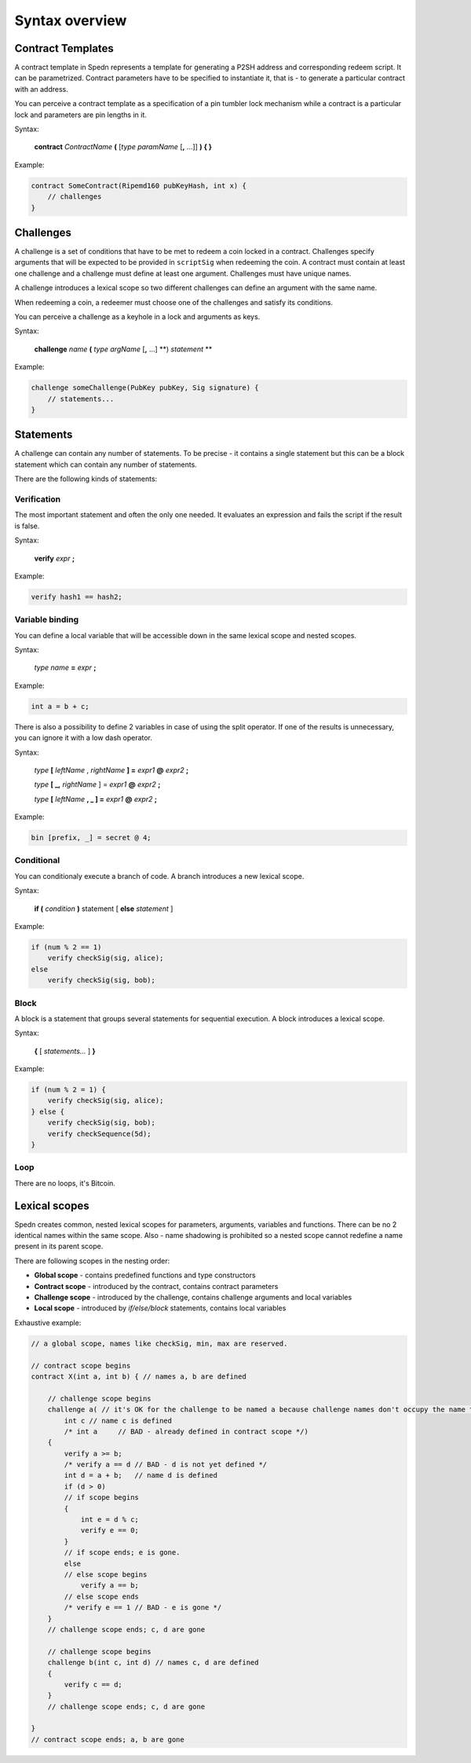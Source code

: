 ===============
Syntax overview
===============

Contract Templates
==================

A contract template in Spedn represents a template for generating a P2SH address and corresponding redeem script.
It can be parametrized. Contract parameters have to be specified to instantiate it, that is - to generate a particular contract with an address.

You can perceive a contract template as a specification of a pin tumbler lock mechanism while a contract is a particular lock and parameters are pin lengths in it.

Syntax:

    **contract** *ContractName* **(** [*type* *paramName* [**,** ...]] **) { }**

Example:

.. code-block:: c

    contract SomeContract(Ripemd160 pubKeyHash, int x) {
        // challenges
    }

Challenges
==========

A challenge is a set of conditions that have to be met to redeem a coin locked in a contract.
Challenges specify arguments that will be expected to be provided in ``scriptSig`` when redeeming the coin.
A contract must contain at least one challenge and a challenge must define at least one argument.
Challenges must have unique names.

A challenge introduces a lexical scope so two different challenges can define an argument with the same name.

When redeeming a coin, a redeemer must choose one of the challenges and satisfy its conditions.

You can perceive a challenge as a keyhole in a lock and arguments as keys.

Syntax:

    **challenge** *name* **(** *type* *argName* [**,** ...] **) *statement* **

Example:

.. code-block:: c

    challenge someChallenge(PubKey pubKey, Sig signature) {
        // statements...
    }

Statements
==========

A challenge can contain any number of statements.
To be precise - it contains a single statement but this can be a block statement which can contain any number of statements.

There are the following kinds of statements:

Verification
------------

The most important statement and often the only one needed. It evaluates an expression and fails the script if the result is false.

Syntax:

    **verify** *expr* **;**

Example:

.. code-block:: c

    verify hash1 == hash2;

Variable binding
----------------

You can define a local variable that will be accessible down in the same lexical scope and nested scopes.

Syntax:

    *type* *name* **=** *expr* **;**

Example:

.. code-block:: c

    int a = b + c;

There is also a possibility to define 2 variables in case of using the split operator.
If one of the results is unnecessary, you can ignore it with a low dash operator.

Syntax:

    *type* **[** *leftName* , *rightName* **] =** *expr1* **@** *expr2* **;**

    *type* **[ \_,** *rightName* ] = *expr1* **@** *expr2* **;**

    *type* **[** *leftName* **, \_ ] =** *expr1* **@** *expr2* **;**


Example:

.. code-block:: guess

    bin [prefix, _] = secret @ 4;

Conditional
-----------

You can conditionaly execute a branch of code. A branch introduces a new lexical scope.

Syntax:

    **if (** *condition* **)** statement [ **else** *statement* ]

Example:

.. code-block:: c

    if (num % 2 == 1)
        verify checkSig(sig, alice);
    else
        verify checkSig(sig, bob);

Block
-----

A block is a statement that groups several statements for sequential execution.
A block introduces a lexical scope.

Syntax:

    **{** [ *statements...* ] **}**

Example:

.. code-block:: c

    if (num % 2 = 1) {
        verify checkSig(sig, alice);
    } else {
        verify checkSig(sig, bob);
        verify checkSequence(5d);
    }

Loop
----

There are no loops, it's Bitcoin.


Lexical scopes
==============

Spedn creates common, nested lexical scopes for parameters, arguments, variables and functions.
There can be no 2 identical names within the same scope.
Also - name shadowing is prohibited so a nested scope cannot redefine a name present in its parent scope.

There are following scopes in the nesting order:

* **Global scope** - contains predefined functions and type constructors
* **Contract scope** - introduced by the contract, contains contract parameters
* **Challenge scope** - introduced by the challenge, contains challenge arguments and local variables
* **Local scope** - introduced by *if/else/block* statements, contains local variables

Exhaustive example:

.. code-block:: c

    // a global scope, names like checkSig, min, max are reserved.

    // contract scope begins
    contract X(int a, int b) { // names a, b are defined

        // challenge scope begins
        challenge a( // it's OK for the challenge to be named a because challenge names don't occupy the name table.
            int c // name c is defined
            /* int a     // BAD - already defined in contract scope */)
        {
            verify a >= b;
            /* verify a == d // BAD - d is not yet defined */
            int d = a + b;   // name d is defined
            if (d > 0)
            // if scope begins
            {
                int e = d % c;
                verify e == 0;
            }
            // if scope ends; e is gone.
            else
            // else scope begins
                verify a == b;
            // else scope ends
            /* verify e == 1 // BAD - e is gone */
        }
        // challenge scope ends; c, d are gone

        // challenge scope begins
        challenge b(int c, int d) // names c, d are defined
        {
            verify c == d;
        }
        // challenge scope ends; c, d are gone

    }
    // contract scope ends; a, b are gone
